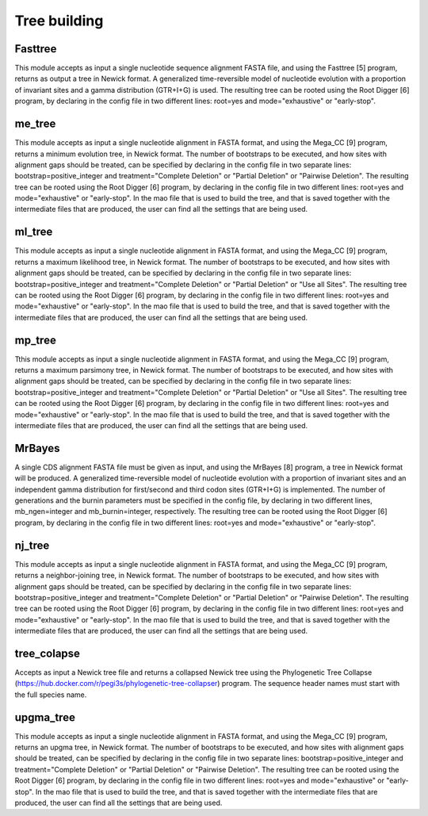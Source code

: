 Tree building
*************

Fasttree
--------

This module accepts as input a single nucleotide sequence alignment FASTA file, and using the Fasttree [5] program, returns as output a tree in Newick format. A generalized time-reversible model of nucleotide evolution with a proportion of invariant sites and a gamma distribution (GTR+I+G) is used. The resulting tree can be rooted using the Root Digger [6] program, by declaring in the config file in two different lines: root=yes and mode="exhaustive" or "early-stop".

me_tree
-------

This module accepts as input a single nucleotide alignment in FASTA format, and using the Mega_CC [9] program, returns a minimum evolution tree, in Newick format. The number of bootstraps to be executed, and how sites with alignment gaps should be treated, can be specified by declaring in the config file in two separate lines: bootstrap=positive_integer and treatment="Complete Deletion" or "Partial Deletion" or "Pairwise Deletion". The resulting tree can be rooted using the Root Digger [6] program, by declaring in the config file in two different lines: root=yes and mode="exhaustive" or "early-stop". In the mao file that is used to build the tree, and that is saved together with the intermediate files that are produced, the user can find all the settings that are being used.

ml_tree
-------

This module accepts as input a single nucleotide alignment in FASTA format, and using the Mega_CC [9] program, returns a maximum likelihood tree, in Newick format. The number of bootstraps to be executed, and how sites with alignment gaps should be treated, can be specified by declaring in the config file in two separate lines: bootstrap=positive_integer and treatment="Complete Deletion" or "Partial Deletion" or "Use all Sites". The resulting tree can be rooted using the Root Digger [6] program, by declaring in the config file in two different lines: root=yes and mode="exhaustive" or "early-stop". In the mao file that is used to build the tree, and that is saved together with the intermediate files that are produced, the user can find all the settings that are being used.

mp_tree
-------

Tthis module accepts as input a single nucleotide alignment in FASTA format, and using the Mega_CC [9] program, returns a maximum parsimony tree, in Newick format. The number of bootstraps to be executed, and how sites with alignment gaps should be treated, can be specified by declaring in the config file in two separate lines: bootstrap=positive_integer and treatment="Complete Deletion" or "Partial Deletion" or "Use all Sites". The resulting tree can be rooted using the Root Digger [6] program, by declaring in the config file in two different lines: root=yes and mode="exhaustive" or "early-stop". In the mao file that is used to build the tree, and that is saved together with the intermediate files that are produced, the user can find all the settings that are being used.

MrBayes
-------

A single CDS alignment FASTA file must be given as input, and using the MrBayes [8] program, a tree in Newick format will be produced. A generalized time-reversible model of nucleotide evolution with a proportion of invariant sites and an independent gamma distribution for first/second and third codon sites (GTR+I+G) is implemented. The number of generations and the burnin parameters must be specified in the config file, by declaring in two different lines, mb_ngen=integer and mb_burnin=integer, respectively. The resulting tree can be rooted using the Root Digger [6] program, by declaring in the config file in two different lines: root=yes and mode="exhaustive" or "early-stop".

nj_tree
-------

This module accepts as input a single nucleotide alignment in FASTA format, and using the Mega_CC [9] program, returns a neighbor-joining tree, in Newick format. The number of bootstraps to be executed, and how sites with alignment gaps should be treated, can be specified by declaring in the config file in two separate lines: bootstrap=positive_integer and treatment="Complete Deletion" or "Partial Deletion" or "Pairwise Deletion". The resulting tree can be rooted using the Root Digger [6] program, by declaring in the config file in two different lines: root=yes and mode="exhaustive" or "early-stop". In the mao file that is used to build the tree, and that is saved together with the intermediate files that are produced, the user can find all the settings that are being used.

tree_colapse
------------

Accepts as input a Newick tree file and returns a collapsed Newick tree using the Phylogenetic Tree Collapse (https://hub.docker.com/r/pegi3s/phylogenetic-tree-collapser) program. The sequence header names must start with the full species name.

upgma_tree
----------

This module accepts as input a single nucleotide alignment in FASTA format, and using the Mega_CC [9] program, returns an upgma tree, in Newick format. The number of bootstraps to be executed, and how sites with alignment gaps should be treated, can be specified by declaring in the config file in two separate lines: bootstrap=positive_integer and treatment="Complete Deletion" or "Partial Deletion" or "Pairwise Deletion". The resulting tree can be rooted using the Root Digger [6] program, by declaring in the config file in two different lines: root=yes and mode="exhaustive" or  "early-stop". In the mao file that is used to build the tree, and that is saved together with the intermediate files that are produced, the user can find all the settings that are being used.

